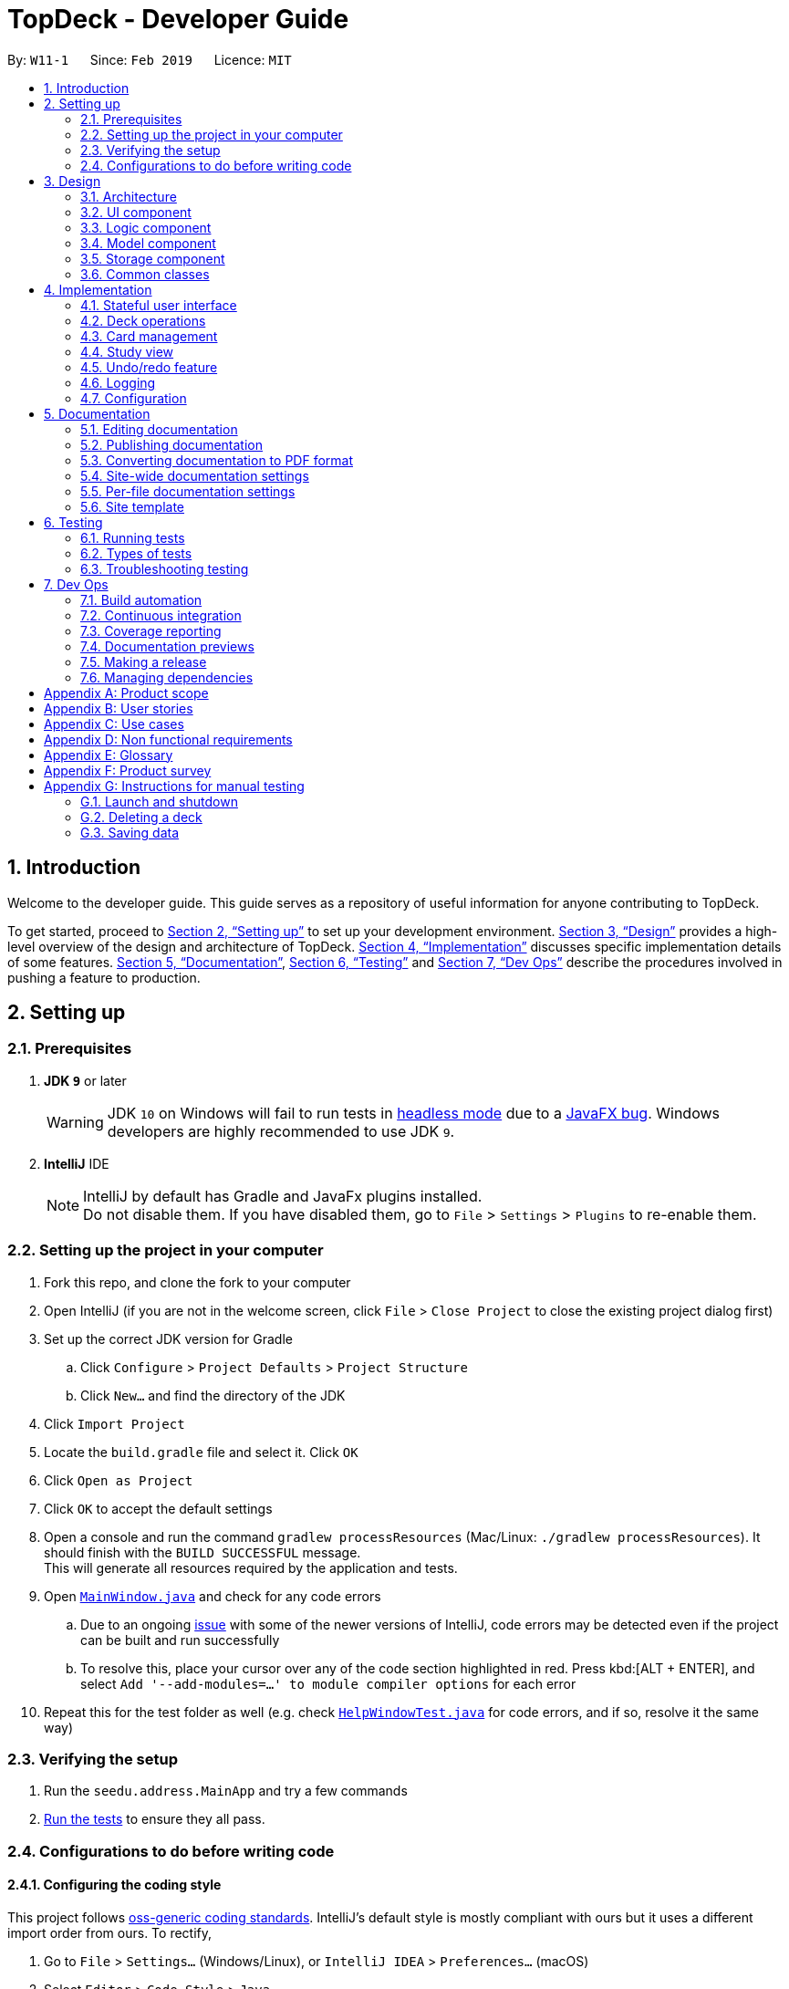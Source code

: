 = TopDeck - Developer Guide
:site-section: DeveloperGuide
:toc:
:toc-title:
:toc-placement: preamble
:sectnums:
:imagesDir: images
:stylesDir: stylesheets
:xrefstyle: full
ifdef::env-github[]
:tip-caption: :bulb:
:note-caption: :information_source:
:warning-caption: :warning:
:experimental:
endif::[]
:repoURL: https://github.com/cs2103-ay1819s2-w11-1/main/tree/master

By: `W11-1`      Since: `Feb 2019`      Licence: `MIT`

== Introduction

Welcome to the developer guide.
This guide serves as a repository of useful information for anyone contributing to TopDeck.

To get started, proceed to <<Setting up>> to set up your development environment.
<<Design>> provides a high-level overview of the design and architecture of TopDeck.
<<Implementation>> discusses specific implementation details of some features.
<<Documentation>>, <<Testing>> and <<Dev Ops>> describe the procedures involved in pushing a feature to production.

== Setting up

=== Prerequisites

. *JDK `9`* or later
+
[WARNING]
JDK `10` on Windows will fail to run tests in <<UsingGradle#Running-Tests, headless mode>> due to a https://github.com/javafxports/openjdk-jfx/issues/66[JavaFX bug].
Windows developers are highly recommended to use JDK `9`.

. *IntelliJ* IDE
+
[NOTE]
IntelliJ by default has Gradle and JavaFx plugins installed. +
Do not disable them. If you have disabled them, go to `File` > `Settings` > `Plugins` to re-enable them.


=== Setting up the project in your computer

. Fork this repo, and clone the fork to your computer
. Open IntelliJ (if you are not in the welcome screen, click `File` > `Close Project` to close the existing project dialog first)
. Set up the correct JDK version for Gradle
.. Click `Configure` > `Project Defaults` > `Project Structure`
.. Click `New...` and find the directory of the JDK
. Click `Import Project`
. Locate the `build.gradle` file and select it. Click `OK`
. Click `Open as Project`
. Click `OK` to accept the default settings
. Open a console and run the command `gradlew processResources` (Mac/Linux: `./gradlew processResources`). It should finish with the `BUILD SUCCESSFUL` message. +
This will generate all resources required by the application and tests.
. Open link:{repoURL}/src/main/java/seedu/address/ui/MainWindow.java[`MainWindow.java`] and check for any code errors
.. Due to an ongoing https://youtrack.jetbrains.com/issue/IDEA-189060[issue] with some of the newer versions of IntelliJ, code errors may be detected even if the project can be built and run successfully
.. To resolve this, place your cursor over any of the code section highlighted in red. Press kbd:[ALT + ENTER], and select `Add '--add-modules=...' to module compiler options` for each error
. Repeat this for the test folder as well (e.g. check link:{repoURL}/src/test/java/seedu/address/ui/HelpWindowTest.java[`HelpWindowTest.java`] for code errors, and if so, resolve it the same way)

=== Verifying the setup

. Run the `seedu.address.MainApp` and try a few commands
. <<Testing,Run the tests>> to ensure they all pass.

=== Configurations to do before writing code

==== Configuring the coding style

This project follows https://github.com/oss-generic/process/blob/master/docs/CodingStandards.adoc[oss-generic coding standards]. IntelliJ's default style is mostly compliant with ours but it uses a different import order from ours. To rectify,

. Go to `File` > `Settings...` (Windows/Linux), or `IntelliJ IDEA` > `Preferences...` (macOS)
. Select `Editor` > `Code Style` > `Java`
. Click on the `Imports` tab to set the order

* For `Class count to use import with '\*'` and `Names count to use static import with '*'`: Set to `999` to prevent IntelliJ from contracting the import statements
* For `Import Layout`: The order is `import static all other imports`, `import java.\*`, `import javax.*`, `import org.\*`, `import com.*`, `import all other imports`. Add a `<blank line>` between each `import`

Optionally, you can follow the <<UsingCheckstyle#, UsingCheckstyle.adoc>> document to configure Intellij to check style-compliance as you write code.

==== Updating documentation to match your fork

After forking the repo, the documentation will still have the SE-EDU branding and refer to the `se-edu/addressbook-level4` repo.

If you plan to develop this fork as a separate product (i.e. instead of contributing to `se-edu/addressbook-level4`), you should do the following:

. Configure the <<Docs-SiteWideDocSettings, site-wide documentation settings>> in link:{repoURL}/build.gradle[`build.gradle`], such as the `site-name`, to suit your own project.

. Replace the URL in the attribute `repoURL` in link:{repoURL}/docs/DeveloperGuide.adoc[`DeveloperGuide.adoc`] and link:{repoURL}/docs/UserGuide.adoc[`UserGuide.adoc`] with the URL of your fork.

==== Setting up CI

Set up Travis to perform Continuous Integration (CI) for your fork. See <<UsingTravis#, UsingTravis.adoc>> to learn how to set it up.

After setting up Travis, you can optionally set up coverage reporting for your team fork (see <<UsingCoveralls#, UsingCoveralls.adoc>>).

[NOTE]
Coverage reporting could be useful for a team repository that hosts the final version but it is not that useful for your personal fork.

Optionally, you can set up AppVeyor as a second CI (see <<UsingAppVeyor#, UsingAppVeyor.adoc>>).

[NOTE]
Having both Travis and AppVeyor ensures your App works on both Unix-based platforms and Windows-based platforms (Travis is Unix-based and AppVeyor is Windows-based)

==== Getting started with coding

When you are ready to start coding, get some sense of the overall design by reading <<Design-Architecture>>.

== Design

This section discusses the design of TopDeck.

[[Design-Architecture]]
=== Architecture

.Architecture Diagram of TopDeck
image::Architecture.png[width="600"]

The *_Architecture Diagram_* above gives a high-level overview of the design of TopDeck.
This rest of this section provides a quick overview of each component.

`Main` has only one class called link:{repoURL}/src/main/java/seedu/address/MainApp.java[`MainApp`]. Its responsibilities:

* When TopDeck launches, initialize the components in the correct sequence and connect them together.
* When TopDeck terminates, shut down the components gracefully by invoking cleanup methods and freeing resources.

<<Design-Commons,*`Commons`*>> is a collection of classes used generically by other components.
Notably, it contains the following class which plays an important role at the architecture level:

* `LogsCenter` : Logging facility used by many classes to write to the App's log file.

The rest of the App can be divided into the following components:

* <<Design-Ui,*`UI`*>>: User interface
* <<Design-Logic,*`Logic`*>>: Command execution
* <<Design-Model,*`Model`*>>: In-memory application data
* <<Design-Storage,*`Storage`*>>: External storage

Each component

* Defines its API in an `interface` with the same name as the component.
* Exposes its functionality through a `{Component Name}Manager` class.

For example, the `Logic` component defines its API in the `Logic.java` interface and exposes its functionality through the `LogicManager.java` class.

These components interact regularly in response user commands in a typical application session.
As an example, the _Sequence Diagram_ below illustrates what happens when a user issues the command `delete 1` when they first launch TopDeck.

.Component interactions for `delete 1` command
image::SDforDeletePerson.png[width="800"]

The next few sections describe the design and responsibilites of each component in greater detail.

[[Design-Ui]]
=== UI component

.Structure of the UI Component
image::UiClassDiagram.png[]

*API* : link:{repoURL}/src/main/java/seedu/address/ui/Ui.java[`Ui.java`]

The `UI` component is responsible for the user interface. It relays user commands to `Logic` for execution
and updates the user interface according to the application data in `Model`.

`UI` consists of a `MainWindow` that owns instances of the classes that make up the user interface such as `CommandBox`.
Notably, `MainWindow` owns a `MainPanel` which is a reference type to one of the possible main panels.
Its concrete type is dependent on `ViewState` from `Model`. The figure below shows how the user interface is divided into classes.

image::UiClasses.png[]

`MainWindow` and all its owned classes extend `UiPart` which is an abstract class that represents a unit that can be rendered to the display.
`UI` uses the JavaFx UI framework. By convention, the layout of each `UIPart` is defined in the corresponding `.fxml` file in `src/main/resources/view`.
For example, the layout of `MainWindow` is defined in `MainWindow.fxml`.

[[Design-Logic]]
=== Logic component

[[fig-LogicClassDiagram]]
.Structure of the Logic Component
image::LogicClassDiagram.png[]

*API* :
link:{repoURL}/src/main/java/seedu/address/logic/Logic.java[`Logic.java`]

The `Logic` component is responsible for parsing and executing commands. A typical command is parsed and executed as follows:

.  `Logic` uses the `TopDeckParser` class to parse the user command into a command word and its arguments.
.  `TopDeckParser` requests for the `ViewStateParser` from the active `ViewState` in `Model`.
.  This `ViewStateParser` is then used to parse the command word itself.
.  This results in a `Command` object which is executed by the `LogicManager`.
.  The execution of this command may affect the `Model` (e.g. when deleting a deck).
.  The result of the command execution is wrapped in a `CommandResult` object and returned back to `Ui`.
.  Different subclasses of `CommandResult` may instruct `Ui` to perform different actions,
   such as `UpdatePanelCommandResult` which is used to construct a new `MainPanel`.

To make things clearer, below is the Sequence Diagram for interactions within the `Logic` component given an `execute("delete 1")` API call.

.Interactions Inside the Logic Component for `delete 1`
image::DeletePersonSdForLogic.png[]

[[Design-Model]]
=== Model component

.Structure of the Model Component
image::TopDeckClassDiagram.png[width="800"]

*API* : link:{repoURL}/src/main/java/seedu/address/model/Model.java[`Model.java`]

The `Model`,

* stores a `UserPref` object that represents the user's preferences.
* stores the TopDeck data.
* stores a `ViewState` object which represents the current state of the application.
* The `ViewState` object can either be a `DecksView`, `CardsView` or `StudyView`

[[Design-Storage]]
=== Storage component

.Structure of the Storage Component
image::TopDeckStorageClassDiagram.png[width="800"]

*API* : link:{repoURL}/src/main/java/seedu/address/storage/Storage.java[`Storage.java`]

The `Storage` component,

* can save `UserPref` objects in json format and read it back.
* can save the TopDeck data in json format and read it back.

[[Design-Commons]]
=== Common classes

Classes used by multiple components are in the `seedu.addressbook.commons` package.

== Implementation

This section describes some noteworthy details on how certain features are implemented.

=== Stateful user interface
==== Introduction

TopDeck has a stateful user interface.
This means that the set of valid commands and their respective functionality
depend on the context of the application state.

For example, the command word `add` is "overloaded" with two capabilities:

1. In decks view, it adds a new deck: `add n/DECK_NAME`
2. In cards view, it adds a new card to a particular deck: `add q/QUESTION a/ANSWER`

It is the active state in TopDeck that resolves the actual command that is called.
Also, TopDeck does not request information from the user that is already implicit in the state
(e.g. the target deck in the second command).

The reasons for choosing to implement a stateful user interface are manifold.
Most importantly, it is necessary to support the implementation of study view which is stateful in nature.
A stateful user interface is also preferable to end users since it
requires less cognitive effort to operate by virtue of the fewer and shorter commands.

However, implementing state in full generality required nontrivial modifications to the AB4 architecture.
These modifications have been reflected in <<Architecture>>.
We will now describe how state is implemented in TopDeck.

==== Current implementation

States partition the functionalities that are exposed to users.
Hence, it is natural to consider distinct views in the user interface as separate states.
States in TopDeck correspond to the three possible views described in the user guide:
decks view, cards view and study view.

Each state implements a common interface `ViewState`
and holds transient data that is relevant only while the state is active.
For example, `CardsView` has a member `activeDeck` which holds a reference to the deck opened in decks view.
Commands in cards view such as `add` will then operate on this deck.
The `ViewState` contract also requires each implementer to provide policies
for parsing and rendering used by `Logic` and `Ui` respectively. This is an example of the strategy pattern.

`ModelManager` owns the sole instance of `ViewState`.
Having only one instance of any state makes it trivial to enforce mutual exclusion.
The `Model` is also responsible for executing state transitions.
Each transition is exposed as a method in the `Model` API.
For example, `Model#changeDeck(Deck deck)` implements the transition from decks view to cards view.
As state entry is handled by the constructors of each state,
the implementation of a transition is as simple as constructing a new state object.

Technically, `Model#changeDeck(Deck deck)` can be called from any state, not just decks view.
This is a consequence of the design of `Model`.
The `Model` API is designed such that no state tracking is necessary.
All methods are expected to work regardless of the current state.
We assume that if a caller is capable of providing the required arguments to a method,
the method call is valid and expected.
This obviates the need for state-checking code in `ModelManager`.

==== Design considerations

The design of the state classes was a significant technical decision. Below were my considerations.

* Alternative 1: Keep the semantics of the original `Model` and put all state-specific fields and methods here. Maintain an enum to keep track of the active state.
** Pros:
*** Does not require much initial modifications to AB4 to support
** Cons:
*** `Model` will contain a lot of irrelevant fields and methods throughout its lifetime such as `getUserAnswer()`.
*** Necessary to do a lot of switch-case checking, downcasting to concrete states and error handling of incorrect states.
* Alternative 2 (current choice): Redefine the responsibilies of `Model` as above and put state-specific data and methods in the respective `ViewState` classes
** Pros:
*** Separation of concerns. Allows different states to be developed independently.
*** Safety. It is harder to write wrong code if there are no irrelevant fields in a class.
*** Can use polymorphism to dynamically dispatch correct behaviour, obviating the need for switch-case checks.
** Cons:
*** Requires substantial modifications to AB4 to support and requires a rewrite of many tests.
*** Makes testing harder since the model must be initialised to the correct state.

Despite its initial ease of adoption, alternative 1 is difficult to extend and creates significant technical debt in the long run as more state-specific functionality is added to `Model`.
Thus, the choice is clear. Alternative 2 is preferable.

// tag::deck[]
=== Deck operations

==== Current implementation

Deck operations are supported in TopDeck class: A Deck consists of a list of `cards`. Decks are deemed as equal if they
have the same name. This is to prevent users from creating 2 or more decks with the same name.

Within the Model, `Deck` is encapsulated by the following data structure:

* `Model`
* `VersionedTopDeck`
* `TopDeck`
* `UniqueDeckList`
* `Deck`

The Create, Read, Update and Delete(CRUD) operation will trickle down the encapsulations
and be executed in `UniqueDeckList`.

==== Current implementation

Deck Management is facilitated by `Deck` which implements the following operations:

* add(Deck deck)
* edit(Deck target, Deck editedDeck)
* delete(Deck deck)
* find(Name name)

The CRUD operations are exposed in the Model interface as `Model#addDeck(Deck deck)` and
`Model#deleteDeck(Deck toDelete)`. For each deck operation,
there are 2 main updates that need to be done. The first update will be on the model
and the second will be on the `ViewState`.

Given below is an example usage scenario and how the addDeck(Deck) mechanism behaves at each step:

image::addDeckSequence.png[width="800"]

1. The user starts up the application and is in the `DecksView`. The user then
executes the `add` command `add n/NAME` to create a new deck. The `add` command
is parsed and calls `Model#addDeck(Deck deck)`.

2. `Model#addDeck(Deck deck)` first checks if the current state is a
DecksView. Following, it will create a new deck to be added into `VersionedTopDeck.addDeck(Deck deck).

3. Once that is done, the filteredItems list is being updated to reflect the change.

4. To continue to add `cards`, the user will then execute the command `select INDEX`. For example, user
executes the `select 1` command to select the first deck. This should change the `ViewState` in the
`ModelManager` from `DeckView` to `CardView`. For more information on `cards`, refer to cards's feature.

==== Design considerations

* *Alternative 1 (current choice):* Implement the logic of deck operations in TopDeck class.

** Pros: Easy to implement and debug as all logic related with executing commands are implemented in TopDeck.
** Cons: Card class is not informed, or notified when its UniqueDeckList is modified. This might result in unexpected
behaviors if a deck command is executed and the person in charge of Card class assumes that the UniqueDeckList is
unmodified.

* *Alternative 2:* Implement the logic of card-level operations in Deck class.

** Pros: The responsibility of each class is clear, only a Deck can modify its list of cards.
** Cons: The logic for executing deck-level and card-level commands are implemented at different places.
We must ensure that the implementation of each command is correct.

* *Why Alternative 1:* Without changing the current Undo/Redo feature makes it difficult to implement as we have
decided to go with a stateful implementation. However being stateful allows for more features like our study mode in
the future. The following design considerations for card management will better illustrate why we decided to go with
this approach.
// end::deck[]

// tag::card[]
=== Card management
==== Data structure

A Card consists of a question, an answer, its difficulty and the respective tags associated with it.
Card's are deemed as equal if they have the same question to prevent the user from
creating same question twice or to have 2 different answer for the same question.

In order to facilitate the CRUD operations, `CardsView` contains `activeDeck` which is a reference to the
current deck that we are modifying.

[NOTE]
Before any Card related operation can be executed, `ViewState` in ModelManager has to be of type `CardsView`.
For more information refer to the section on ViewState management.

==== Current implementation

Card management is currently facilitated by `Model` which implements the following operations:

* hasCard(Card card, Deck deck)
* addCard(Card card, Deck deck)
* removeCard(Card target, Deck deck)
* editCard(Card newCard, Deck deck)

The CRUD operations are exposed in the Model interface as `Model#addCard(Card card, Deck deck)`,
`Model#deleteCard(Card target, Deck deck)` and `Model#setCard(Card target, Card newCard, Deck deck)`.
For each operation, there are 2 objects that need to be updated namely, `VersionedTopDeck` and `CardsView`.

Each CRUD operation called by `ModelManager`can be broken down into the following steps:

.ModelManager#addCard(Card card, Deck deck) Activity Diagram
image::card_dg_fig/card_seq.png[width="800", caption="Figure 4.3.1 "]

Here is a code snippet for `VersionedTopDeck#addCard(Card newCard, Deck deck)` which shows the sequence
of functions carried out and returns the newly edited deck to `ModelManager`:

    public Deck addCard(Card card, Deck activeDeck) throws DuplicateCardException, DeckNotFoundException {
            requireAllNonNull(card, activeDeck);
            if (!decks.contains(activeDeck)) {
                throw new DeckNotFoundException();
            }
            if (activeDeck.hasCard(card)) {
                throw new DuplicateCardException();
            }
            Deck editedDeck = new Deck(activeDeck);
            editedDeck.addCard(card);
            decks.setDeck(activeDeck, editedDeck);
            .
            .
            .
            return editedDeck;
    }

[NOTE]
All other CRUD operations works similarly. Instead of `VersionedTopDeck.addCard(Card card, Deck activeDeck)`,
`VersionedTopDeck.deleteCard(Card target, Deck activeDeck)` or
`VersionedTopDeck.setCard(Card target, Card newCard, Deck activeDeck)` is called.

Given below is an example usage scenario of how the add operation works and how it
interacts with Undo/Redo:

Step 1. The user starts up the application and is in the `DecksView`. The user then
executes the `open 1` command to open the first deck(D1 in the figure). This should change the
`ViewState` in the `ModelManager` from `DeckView` to `CardsView` and causes
`CardsView.activeDeck` to point to the first deck as per figure 4.3.2. For more information, refer to
the Deck feature.

.Scenario 1
image::card_dg_fig/card_fig_1.png[width="800", caption="Figure 4.3.2 "]

Step 2. The user executes `add q/question a/answer` to add the new card into the current deck.
The `add` command is parsed and calls `Model#addCard(Card card, Deck deck)`.
`VersionedTopDeck(Card newCard, Deck deck)` is then called. D3 which is a copy
of D1 is created and the new card is added to D3. `VersionedTopDeck` is then updated
as per figure 4.3.3 by calling `UniqueDeckList.setDeck(Deck target, Deck editedDeck)`.

.Scenario 2
image::card_dg_fig/card_fig_2.png[width="800", caption="Figure 4.3.3 "]

Step 3. Next, the CardsView is updated creating a new `CardsView` that points to D3
as in figure 4.3.4

.Scenario 3
image::card_dg_fig/card_fig_3.png[width="800", caption="Figure 4.3.4 "]

Step 4. Once that is done, the `ModelManager.filteredItems` list and the UI is being updated to
reflect the change.

Step 5. Now the user executes `undo`. This results in the CurrentStatePointer to point
to the previous TopDeck as per figure 4.3.5

.Scenario 4
image::card_dg_fig/card_fig_4.png[width="800", caption="Figure 4.3.5 "]

Step 6. Using D3, the application will get D1 in TopDeck that is pointed to by CurrentStatePointer.
A new CardsView(CardsView3) is then created and points to D1 as per figure 4.3.6. The application
then updates `ModelManager.filteredItems` and the UI is being updated.

.Scenario 5
image::card_dg_fig/card_fig_5.png[width="800", caption="Figure 4.3.6 "]

Step 7. Now, the user executes redo. This results in the the CurrentStatePointer to point
to the next TopDeck as per figure 4.3.7

.Scenario 6
image::card_dg_fig/card_fig_6.png[width="800", caption="Figure 4.3.7 "]

Step 8. Using D1, the application will get D3 in TopDeck that is pointed to by CurrentStatePointer.
   A new CardsView(CardsView4) is then created and points to D3 as per figure 4.3.8. The application
   then updates `ModelManager.filteredItems` and the UI is being updated.

.Scenario 7
image::card_dg_fig/card_fig_7.png[width="800", caption="Figure 4.3.8 "]

Step 9. Below is the final state of `ModelManager`:

.Scenario 8
image::card_dg_fig/card_fig_8.png[width="800", caption="Figure 4.3.9 "]

Below is a sequence diagram to illustrate the sequence of activities upon calling
`Model#addCard(Card card, Deck deck)`:

.Sequence Diagram
image::card_dg_fig/card_fig_9.png[width="800", caption="Figure 4.3.10 "]

==== Design considerations

===== Aspect: Data structure of cards
* **Alternative 1(current choice):** Have a list of cards within each deck
** Pros: Allows for decks features such as import and export. Also, any search operation is
done within the deck only.
** Cons: There is a need to implement an extra `Deck` data structure and makes
the model more complicated.

* **Alternative 2(current choice):** Have a global list of cards with tags.
** Pros: Updating of UI will be easier as there is one global list only.
** Cons: In order to study the cards, the application has to search through the
global list to find the cards with the tags that we want to study. Organisation of
cards will also be messy as the only form of organisation for cards is through tagging.

* **Reason for choice 1:** Choice one was chosen as it would allow the user an extra layer of
organisation(`Deck` and `Tag`) when managing cards.

===== Aspect: How CRUD operation should work
* **Alternative 1 (current choice):** Recreate the CardViews after each operation
** Pros: Leverages on the current implementation of `VersionTopDeck` making it easier to
implement.
** Cons: There is a memory and operation overhead as a new `CardsView` is constantly being
created. Also, there is a need to refresh the UI at every update as the UI needs to render
the new `CardsView`.

* **Alternative 2:** Alter the card list in `CardsView` and the model upon each operation
** Pros: Only has to update the active Deck in CardsView and the model
** Cons: As `CardsView.activeDeck` can only reference to one deck only, the current Undo/Redo feature
will have to be re-implemented to store the previous commands and the object changed.

* **Reason for choice 1:** Choice one was chosen in order to retain the Undo/Redo function and to
leverage on the original architecture instead of changing it.

// end::card[]

//tag::studysessions[]
=== Study view

==== Stateful implementation [[studystate]]

The purpose of a study session is to let users
test their knowledge of flash cards. This is done by randomly generating
 a card to be shown to users, presenting them with questions followed by answers
 in an alternating manner.

In order to facilitate the alternation between two states, the `StudyView` class holds two main variables:

* `currentCard` - the card which is currently being shown to the user.

* `currentStudyState` - an enum which can be either be `QUESTION` or `ANSWER`

These two  variables are continuously being altered to change the view
every time the user interacts with the program.

**User Commands** [[studyusercommands]]

The user can execute two types of commands to toggle value of `currentStudyState`. These are
`ShowAnswerCommand` and `GenerateQuestionCommand`.

Unlike other commands, the type of command executed is
inferred on the basis of  `currentStudyState` instead of the command word.
Upon command execution, `currentStudyState` is evaluated and is toggled to
 the opposite state. This behaviour is summarised below.

.Alternation of states summary
image::study_dg_diagrams/cyc.png[width="800"]

Besides toggling state, both commands also call
 other functions to fully support `StudyView` functionality as detailed below.

==== `ShowAnswerCommand` [[studyshow]]

This command is executed when users types in anything to the `CommandBox` during question state.

This string typed is the user's attempt for the question shown. `ShowAnswerCommand` has to store this string internally
for later display. This is done by setting `userAnswer` variable in `StudyView` class.


Given below is an example usage scenario and how the `ShowAnswer` mechanism behaves at each step.

.How ShowAnswerCommand works
image::study_dg_diagrams/show.png[width="800"]

Step 1. User attempts the question by typing in any command. If in question state and the command is not a preset command,
a `ShowAnswerCommand` object containing `userAnswer` is returned.

Step 2. When command is executed, the user's answer is stored internally in `userAnswer`
 variable of `StudyView` through the `setUserAnswer()` function.

Step 3. `currentStudyState` in  `StudyView` is toggled to `ANSWER`.

Step 4. UI automatically changes to show answer as shown <<studyui, UI section>>.

==== `GenerateQuestionCommand`

This command is executed when users types into the `CommandBox` during answer state.

The string typed is his rating for the flash card shown.
Thus, `GenerateQuestionCommand` needs to modify
average difficulty rating inside `Card` object.
Besides that, it needs to modify `currentCard` to show a new card as well.


Given below is an example usage scenario and how the `ShowAnswer` mechanism behaves at each step.


.How GenerateQuestionCommand works
image::study_dg_diagrams/gen.png[width="800"]



Step 1. User enters a rating. If in answer state, and command is not a preset command,
and rating is between 1-5, a `GenerateQuestionCommand` object containing `int rating` is returned.

Step 2. When command is executed, `addRating()` is called to modify the difficulty of the
`currentCard`. This calls `addDifficulty()` in `Difficulty` class which is
a property of `Card` class. Implementation detailes are found in <<studydiff, Difficulty Section>>.

Step 3. `generateCard()` in `StudyView` is called. `StudyView` calls its `DeckShuffler` to generate a card as detailed in
<<studyshuffle, DeckShuffler section>>. `Card` returned by `DeckShuffler` is passed back to `StudyView` and studyView uses this to reset its own `currentCard`
through `setCurrentCard()` function.

Step 4. `currentStudyState` in `StudyView` is toggled to `QUESTION`.

Step 5. UI automatically changes to show question as shown in <<studyui, UI section>>.

**Summary of Changes**

The summary of variable changes to `StudyState` after running these commands is detailed below.

image::study_dg_diagrams/cycle.png[width="800"]

==== UI implementation [[studyui]]


`StudyView` makes  use of `ReadOnlyProperty` wrapper
to store variables which the UI has to display. This wrapper is chosen as it implements the `Observable` interface.

The UI listens out for three things: the `studyState`, `userAnswer`, and `textShown`.

.UI Observer-Listener relationship diagram
image::study_dg_diagrams/ui.png[width="800"]

The following details the changes to these observable variables.

[%header]
|===
|observableProperty variable | How this variable is modified | Changes in UI
|`currentStudyState` | Explained in <<studyusercommands,  Study User Commands>> | `sCard.pseudoClass` (flash card background color),
 `sQuestion.pseudoClass` (colour of flash card text),
`status.visibility` (whether or not to `userAnswer` and difficulty rating prompt is seen. These must be seen only during answer state)
|textShown | Calling `setCurrentCard()` and `setCurrentStudyState()` modifies `textShown` assign it a value which is either
`Question` or `Answer` of `currentCard`. | `sQuestion.text` (text written on flash card)
|userAnswer| Explained in <<studyshow, Show Answer Command>>  | `userLabel.text` (label which displays user's answer
to question displayed earlier)
|===

==== DeckShuffler brief overview

In order to generate a random `Card` object reference, `DeckShuffler` holds 3 variables:

* `activeDeck` - deck that it needs to choose cards from
* `shuffledDeck` - list of cards in `activeDeck` that has been shuffled by `Collections.shuffle()`
* `it` - a `Card` iterator that loops through cards in `shuffledDeck`.

When `generateCard()` is called, iterator calls `next` and returns `Card` referenced. If none, `shuffledDeck` is shuffled again and
iterator is set to `shuffledDeck.begin()`.

==== Difficulty class overview

The `Difficulty` object, a property of `Card`, has two variables:

* `totalRating`
* `numberOfAttempts`

When `addDifficulty(int rating)` is called, `rating` is added to `totalRating` and `noOfAttempts`
is incremented by 1. Other views can obtain average by obtaining quotient of the two variables above.

==== Design considerations

===== Aspect: How to store states

* **Alternative 1 (current choice): Using enums **
** Pros: Easy to implement. Makes sense as `QuestionState` and `AnswerState` do
not have intrinsic properties, besides the UI looks associated with each state.

** Cons: Unused variables in `StudyView`, such as `userAnswer` variable.

* **Alternative 2: polymorphism using `QuestionState` and `AnswerState` classess **

** Pros: Less unused variables. More organised.
** Cons: Requires larger structural changes.

I chose the first implementation as the problem of unused variables is minimal.
I do not foresee major changes to the way `QUESTION` and `ANSWER`  works in future.
There are not many possible reasons to store extra variables associated only with either state.

===== Aspect: How to implement UI modifications

* **Alternative 1 (current choice): Observable Properties **
** Pros: UI changes automatically. Concerns are separated as
 no additional command is needed to manually update UI during internal state change.
** Cons: Less control over UI changes.


* **Alternative 2: Manual Modification of UI **
** Pros: Greater control over items to send to UI
** Cons: `StudyView` will have to concern itself with UI arrangements

I chose the first implementation as UI changes happen all the time
but the UI is highly similar in both states. Thus, a few Observable variables
should suffice to achieve the desired variation between states.


// end::studysessions[]

// tag::undoredo[]
=== Undo/redo feature
==== Current implementation

The undo/redo mechanism is facilitated by `VersionedTopDeck`.
It extends `TopDeck` with an undo/redo history, stored internally as an `TopDeckStateList` and `currentStatePointer`.
Additionally, it implements the following operations:

* `VersionedTopDeck#commit()` -- Saves the current TopDeck state in its history.
* `VersionedTopDeck#undo()` -- Restores the previous TopDeck state from its history.
* `VersionedTopDeck#redo()` -- Restores a previously undone TopDeck state from its history.

These operations are exposed in the `Model` interface as `Model#commitTopDeck()`, `Model#undoTopDeck()` and `Model#redoTopDeck()` respectively.

Given below is an example usage scenario and how the undo/redo mechanism behaves at each step.

Step 1. The user launches the application for the first time. The `VersionedTopDeck` will be initialized with the initial TopDeck state, and the `currentStatePointer` pointing to that single TopDeck state.

image::UndoRedoStartingStateListDiagram.png[width="800"]

Step 2. The user executes `delete 5` command to delete the 5th deck in TopDeck. The `delete` command calls
`Model#commitTopDeck()`, causing the modified state of TopDeck after the `delete 5` command executes to be saved in the `topDeckStateList`, and the `currentStatePointer` is shifted to the newly inserted TopDeck state.

image::UndoRedoNewCommand1StateListDiagram.png[width="800"]

Step 3. The user executes `add n/History ...` to add a new deck. The `add` command also calls `Model#commitTopDeck()`,
causing another modified TopDeck state to be saved into the `topDeckStateList`.

image::UndoRedoNewCommand2StateListDiagram.png[width="800"]

[NOTE]
If a command fails its execution, it will not call `Model#commitTopDeck()`, so the TopDeck state will not be saved into the `topDeckStateList`.

Step 4. The user now decides that adding the deck was a mistake, and decides to undo that action by executing the `undo`
 command. The `undo` command will call `Model#undoTopDeck()`, which will shift the `currentStatePointer` once to the left, pointing it to the previous TopDeck state, and restores TopDeck to that state.

image::UndoRedoExecuteUndoStateListDiagram.png[width="800"]

[NOTE]
If the `currentStatePointer` is at index 0, pointing to the initial TopDeck state, then there are no previous TopDeck states to restore. The `undo` command uses `Model#canUndoTopDeck()` to check if this is the case. If so, it will return an error to the user rather than attempting to perform the undo.

The following sequence diagram shows how the undo operation works:

image::UndoRedoSequenceDiagram.png[width="800"]

The `redo` command does the opposite -- it calls `Model#redoTopDeck()`, which shifts the `currentStatePointer` once to the right, pointing to the previously undone state, and restores TopDeck to that state.

[NOTE]
If the `currentStatePointer` is at index `topDeckStateList.size() - 1`, pointing to the latest TopDeck state, then there are no undone TopDeck states to restore. The `redo` command uses `Model#canRedoTopDeck()` to check if this is the case. If so, it will return an error to the user rather than attempting to perform the redo.

Step 5. The user then decides to execute the command `list`. Commands that do not modify TopDeck, such as `list`, will usually not call `Model#commitTopDeck()`, `Model#undoTopDeck()` or `Model#redoTopDeck()`. Thus, the `topDeckStateList` remains unchanged.

image::UndoRedoNewCommand3StateListDiagram.png[width="800"]

Step 6. The user executes `clear`, which calls `Model#commitTopDeck()`. Since the `currentStatePointer` is not pointing at the end of the `topDeckStateList`, all TopDeck states after the `currentStatePointer` will be purged. We designed it this way because it no longer makes sense to redo the `add n/David ...` command. This is the behavior that most modern desktop applications follow.

image::UndoRedoNewCommand4StateListDiagram.png[width="800"]

The following activity diagram summarizes what happens when a user executes a new command:

image::UndoRedoActivityDiagram.png[width="650"]

==== Design Considerations

===== Aspect: How undo & redo executes

* **Alternative 1 (current choice):** Saves all TopDeck data.
** Pros: Easy to implement.
** Cons: May have performance issues in terms of memory usage.
* **Alternative 2:** Individual command knows how to undo/redo by itself.
** Pros: Will use less memory (e.g. for `delete`, just save the deck being deleted).
** Cons: We must ensure that the implementation of each individual command are correct.

===== Aspect: Data structure to support the undo/redo commands

* **Alternative 1 (current choice):** Use a list to store the history of TopDeck states.
** Pros: Easy for new Computer Science student undergraduates to understand, who are likely to be the new incoming developers of our project.
** Cons: Logic is duplicated twice. For example, when a new command is executed, we must remember to update both `HistoryManager` and `VersionedTopDeck`.
* **Alternative 2:** Use `HistoryManager` for undo/redo
** Pros: We do not need to maintain a separate list, and just reuse what is already in the codebase.
** Cons: Requires dealing with commands that have already been undone: We must remember to skip these commands. Violates Single Responsibility Principle and Separation of Concerns as `HistoryManager` now needs to do two different things.
// end::undoredo[]

=== Logging

We are using `java.util.logging` package for logging. The `LogsCenter` class is used to manage the logging levels and logging destinations.

* The logging level can be controlled using the `logLevel` setting in the configuration file (See <<Implementation-Configuration>>)
* The `Logger` for a class can be obtained using `LogsCenter.getLogger(Class)` which will log messages according to the specified logging level
* Currently log messages are output through: `Console` and to a `.log` file.

*Logging Levels*

* `SEVERE` : Critical problem detected which may possibly cause the termination of the application
* `WARNING` : Can continue, but with caution
* `INFO` : Information showing the noteworthy actions by the App
* `FINE` : Details that is not usually noteworthy but may be useful in debugging e.g. print the actual list instead of just its size

[[Implementation-Configuration]]
=== Configuration

Certain properties of the application can be controlled (e.g user prefs file location, logging level) through the configuration file (default: `config.json`).

== Documentation

We use asciidoc for writing documentation.

[NOTE]
We chose asciidoc over Markdown because asciidoc, although a bit more complex than Markdown, provides more flexibility in formatting.

=== Editing documentation

See <<UsingGradle#rendering-asciidoc-files, UsingGradle.adoc>> to learn how to render `.adoc` files locally to preview the end result of your edits.
Alternatively, you can download the AsciiDoc plugin for IntelliJ, which allows you to preview the changes you have made to your `.adoc` files in real-time.

=== Publishing documentation

See <<UsingTravis#deploying-github-pages, UsingTravis.adoc>> to learn how to deploy GitHub Pages using Travis.

=== Converting documentation to PDF format

We use https://www.google.com/chrome/browser/desktop/[Google Chrome] for converting documentation to PDF format, as Chrome's PDF engine preserves hyperlinks used in webpages.

Here are the steps to convert the project documentation files to PDF format.

.  Follow the instructions in <<UsingGradle#rendering-asciidoc-files, UsingGradle.adoc>> to convert the AsciiDoc files in the `docs/` directory to HTML format.
.  Go to your generated HTML files in the `build/docs` folder, right click on them and select `Open with` -> `Google Chrome`.
.  Within Chrome, click on the `Print` option in Chrome's menu.
.  Set the destination to `Save as PDF`, then click `Save` to save a copy of the file in PDF format. For best results, use the settings indicated in the screenshot below.

.Saving documentation as PDF files in Chrome
image::chrome_save_as_pdf.png[width="300"]

[[Docs-SiteWideDocSettings]]
=== Site-wide documentation settings

The link:{repoURL}/build.gradle[`build.gradle`] file specifies some project-specific https://asciidoctor.org/docs/user-manual/#attributes[asciidoc attributes] which affects how all documentation files within this project are rendered.

[TIP]
Attributes left unset in the `build.gradle` file will use their *default value*, if any.

[cols="1,2a,1", options="header"]
.List of site-wide attributes
|===
|Attribute name |Description |Default value

|`site-name`
|The name of the website.
If set, the name will be displayed near the top of the page.
|_not set_

|`site-githuburl`
|URL to the site's repository on https://github.com[GitHub].
Setting this will add a "View on GitHub" link in the navigation bar.
|_not set_

|`site-seedu`
|Define this attribute if the project is an official SE-EDU project.
This will render the SE-EDU navigation bar at the top of the page, and add some SE-EDU-specific navigation items.
|_not set_

|===

[[Docs-PerFileDocSettings]]
=== Per-file documentation settings

Each `.adoc` file may also specify some file-specific https://asciidoctor.org/docs/user-manual/#attributes[asciidoc attributes] which affects how the file is rendered.

Asciidoctor's https://asciidoctor.org/docs/user-manual/#builtin-attributes[built-in attributes] may be specified and used as well.

[TIP]
Attributes left unset in `.adoc` files will use their *default value*, if any.

[cols="1,2a,1", options="header"]
.List of per-file attributes, excluding Asciidoctor's built-in attributes
|===
|Attribute name |Description |Default value

|`site-section`
|Site section that the document belongs to.
This will cause the associated item in the navigation bar to be highlighted.
One of: `UserGuide`, `DeveloperGuide`, ``LearningOutcomes``{asterisk}, `AboutUs`, `ContactUs`

_{asterisk} Official SE-EDU projects only_
|_not set_

|`no-site-header`
|Set this attribute to remove the site navigation bar.
|_not set_

|===

=== Site template

The files in link:{repoURL}/docs/stylesheets[`docs/stylesheets`] are the https://developer.mozilla.org/en-US/docs/Web/CSS[CSS stylesheets] of the site.
You can modify them to change some properties of the site's design.

The files in link:{repoURL}/docs/templates[`docs/templates`] controls the rendering of `.adoc` files into HTML5.
These template files are written in a mixture of https://www.ruby-lang.org[Ruby] and http://slim-lang.com[Slim].

[WARNING]
====
Modifying the template files in link:{repoURL}/docs/templates[`docs/templates`] requires some knowledge and experience with Ruby and Asciidoctor's API.
You should only modify them if you need greater control over the site's layout than what stylesheets can provide.
The SE-EDU team does not provide support for modified template files.
====

[[Testing]]
== Testing

=== Running tests

There are three ways to run tests.

[TIP]
The most reliable way to run tests is the 3rd one. The first two methods might fail some GUI tests due to platform/resolution-specific idiosyncrasies.

*Method 1: Using IntelliJ JUnit test runner*

* To run all tests, right-click on the `src/test/java` folder and choose `Run 'All Tests'`
* To run a subset of tests, you can right-click on a test package, test class, or a test and choose `Run 'ABC'`

*Method 2: Using Gradle*

* Open a console and run the command `gradlew clean allTests` (Mac/Linux: `./gradlew clean allTests`)

[NOTE]
See <<UsingGradle#, UsingGradle.adoc>> for more info on how to run tests using Gradle.

*Method 3: Using Gradle (headless)*

Thanks to the https://github.com/TestFX/TestFX[TestFX] library we use, our GUI tests can be run in the _headless_ mode. In the headless mode, GUI tests do not show up on the screen. That means the developer can do other things on the Computer while the tests are running.

To run tests in headless mode, open a console and run the command `gradlew clean headless allTests` (Mac/Linux: `./gradlew clean headless allTests`)

=== Types of tests

We have two types of tests:

.  *GUI Tests* - These are tests involving the GUI. They include,
.. _System Tests_ that test the entire App by simulating user actions on the GUI. These are in the `systemtests` package.
.. _Unit tests_ that test the individual components. These are in `seedu.address.ui` package.
.  *Non-GUI Tests* - These are tests not involving the GUI. They include,
..  _Unit tests_ targeting the lowest level methods/classes. +
e.g. `seedu.address.commons.StringUtilTest`
..  _Integration tests_ that are checking the integration of multiple code units (those code units are assumed to be working). +
e.g. `seedu.address.storage.StorageManagerTest`
..  Hybrids of unit and integration tests. These test are checking multiple code units as well as how the are connected together. +
e.g. `seedu.address.logic.LogicManagerTest`


=== Troubleshooting testing
**Problem: `HelpWindowTest` fails with a `NullPointerException`.**

* Reason: One of its dependencies, `HelpWindow.html` in `src/main/resources/docs` is missing.
* Solution: Execute Gradle task `processResources`.

== Dev Ops

=== Build automation

See <<UsingGradle#, UsingGradle.adoc>> to learn how to use Gradle for build automation.

=== Continuous integration

We use https://travis-ci.org/[Travis CI] and https://www.appveyor.com/[AppVeyor] to perform _Continuous Integration_ on our projects. See <<UsingTravis#, UsingTravis.adoc>> and <<UsingAppVeyor#, UsingAppVeyor.adoc>> for more details.

=== Coverage reporting

We use https://coveralls.io/[Coveralls] to track the code coverage of our projects. See <<UsingCoveralls#, UsingCoveralls.adoc>> for more details.

=== Documentation previews
When a pull request has changes to asciidoc files, you can use https://www.netlify.com/[Netlify] to see a preview of how the HTML version of those asciidoc files will look like when the pull request is merged. See <<UsingNetlify#, UsingNetlify.adoc>> for more details.

=== Making a release

Here are the steps to create a new release.

.  Update the version number in link:{repoURL}/src/main/java/seedu/address/MainApp.java[`MainApp.java`].
.  Generate a JAR file <<UsingGradle#creating-the-jar-file, using Gradle>>.
.  Tag the repo with the version number. e.g. `v0.1`
.  https://help.github.com/articles/creating-releases/[Create a new release using GitHub] and upload the JAR file you created.

=== Managing dependencies

A project often depends on third-party libraries. For example, TopDeck depends on the https://github.com/FasterXML/jackson[Jackson library] for JSON parsing. Managing these _dependencies_ can be automated using Gradle. For example, Gradle can download the dependencies automatically, which is better than these alternatives:

[loweralpha]
. Include those libraries in the repo (this bloats the repo size)
. Require developers to download those libraries manually (this creates extra work for developers)

[appendix]
== Product scope

*Target user profile*:

* has a need to manage a significant number of contacts
* prefer desktop apps over other types
* can type fast
* prefers typing over mouse input
* is reasonably comfortable using CLI apps

*Value proposition*: manage contacts faster than a typical mouse/GUI driven app

[appendix]
== User stories

Priorities: High (must have) - `* * \*`, Medium (nice to have) - `* \*`, Low (unlikely to have) - `*`

[width="59%",cols="22%,<23%,<25%,<30%",options="header",]
|=======================================================================
|Priority |As a ... |I want to ... |So that I can...
|`* * *` |new user |see usage instructions |refer to instructions when I forget how to use the App

|`* * *` |user |add a new deck |

|`* * *` |user |delete a deck |remove entries that I no longer need

|`* * *` |user |find a deck by name |locate details of decks without having to go through the entire list

|`* *` |user |hide <<private-contact-detail,private contact details>> by default |minimize chance of someone else seeing them by accident

|`*` |user with many decks in TopDeck |sort decks by name |locate a deck easily
|=======================================================================

_{More to be added}_

[appendix]
== Use cases

(For all use cases below, the *System* is `TopDeck` and the *Actor* is the `user`, unless specified otherwise)

[discrete]
=== Use case: Delete deck

*MSS*

1.  User requests to list decks
2.  TopDeck shows a list of decks
3.  User requests to delete a specific deck in the list
4.  TopDeck deletes the deck
+
Use case ends.

*Extensions*

[none]
* 2a. The list is empty.
+
Use case ends.

* 3a. The given index is invalid.
+
[none]
** 3a1. TopDeck shows an error message.
+
Use case resumes at step 2.

_{More to be added}_

[appendix]
== Non functional requirements

.  Should work on any <<mainstream-os,mainstream OS>> as long as it has Java `9` or higher installed.
.  Should be able to hold up to 1000 decks without a noticeable sluggishness in performance for typical usage.
.  A user with above average typing speed for regular English text (i.e. not code, not system admin commands) should be able to accomplish most of the tasks faster using commands than using the mouse.

_{More to be added}_

[appendix]
== Glossary

[[mainstream-os]] Mainstream OS::
Windows, Linux, Unix, OS-X

[[private-contact-detail]] Private contact detail::
A contact detail that is not meant to be shared with others

[appendix]
== Product survey

*Product Name*

Author: ...

Pros:

* ...
* ...

Cons:

* ...
* ...

[appendix]
== Instructions for manual testing

Given below are instructions to test the app manually.

[NOTE]
These instructions only provide a starting point for testers to work on; testers are expected to do more _exploratory_ testing.

=== Launch and shutdown

. Initial launch

.. Download the jar file and copy into an empty folder
.. Double-click the jar file +
   Expected: Shows the GUI with a set of sample contacts. The window size may not be optimum.

. Saving window preferences

.. Resize the window to an optimum size. Move the window to a different location. Close the window.
.. Re-launch the app by double-clicking the jar file. +
   Expected: The most recent window size and location is retained.

_{ more test cases ... }_

=== Deleting a deck

. Deleting a deck while all decks are listed

.. Prerequisites: List all decks using the `list` command. Multiple decks in the list.
.. Test case: `delete 1` +
   Expected: First deck is deleted from the list. Details of the deleted deck shown in the status message. Timestamp in the status bar is updated.
.. Test case: `delete 0` +
   Expected: No deck is deleted. Error details shown in the status message. Status bar remains the same.
.. Other incorrect delete commands to try: `delete`, `delete x` (where x is larger than the list size) _{give more}_ +
   Expected: Similar to previous.

_{ more test cases ... }_

=== Saving data

. Dealing with missing/corrupted data files

.. _{explain how to simulate a missing/corrupted file and the expected behavior}_

_{ more test cases ... }_
